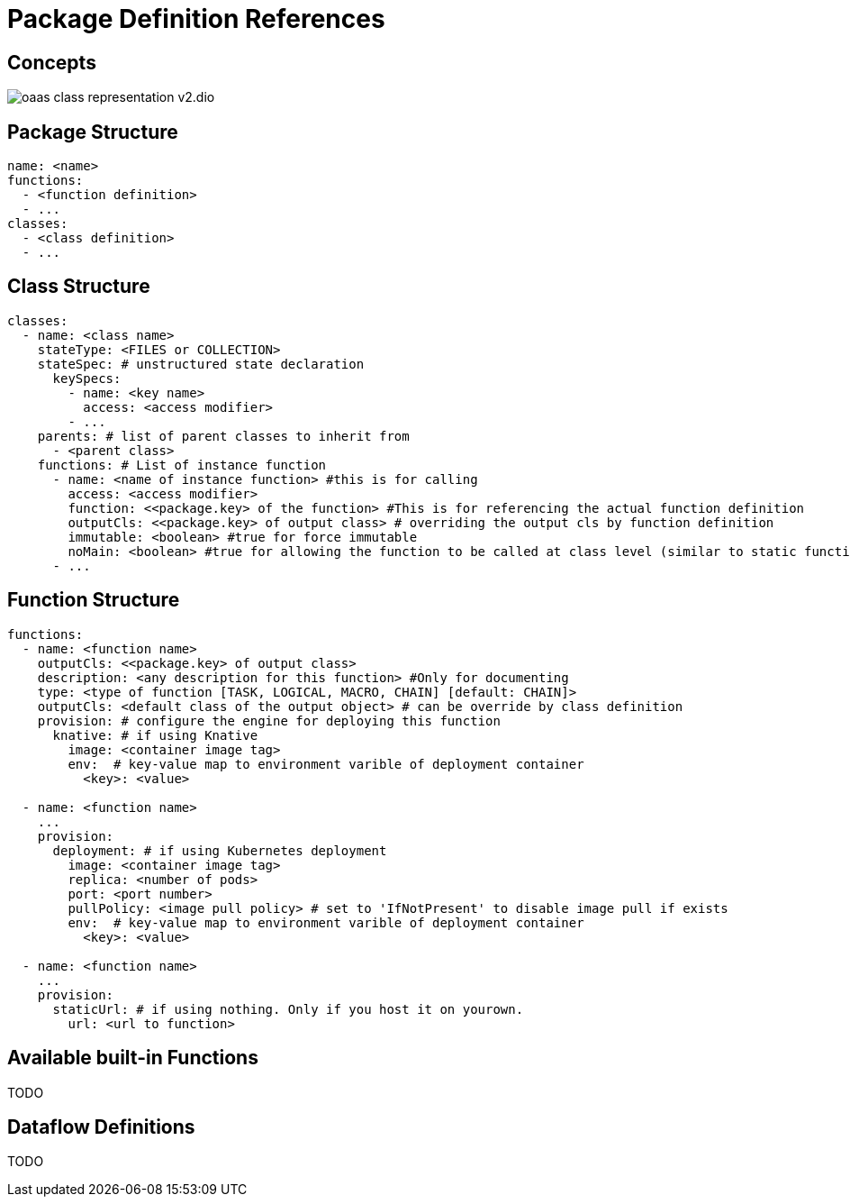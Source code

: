 = Package Definition References
:toc:
:toc-placement: preamble
:toclevels: 2


== Concepts

image:diagrams/oaas_class_representation_v2.dio.png[]

== Package Structure

[source,yaml]
----
name: <name>
functions:
  - <function definition>
  - ...
classes:
  - <class definition>
  - ...
----

== Class Structure
[source,yaml]
----
classes:
  - name: <class name>
    stateType: <FILES or COLLECTION>
    stateSpec: # unstructured state declaration
      keySpecs:
        - name: <key name>
          access: <access modifier>
        - ...
    parents: # list of parent classes to inherit from
      - <parent class>
    functions: # List of instance function
      - name: <name of instance function> #this is for calling
        access: <access modifier>
        function: <<package.key> of the function> #This is for referencing the actual function definition
        outputCls: <<package.key> of output class> # overriding the output cls by function definition
        immutable: <boolean> #true for force immutable
        noMain: <boolean> #true for allowing the function to be called at class level (similar to static function in Java)
      - ...
----

== Function Structure

[source,yaml]
----
functions:
  - name: <function name>
    outputCls: <<package.key> of output class>
    description: <any description for this function> #Only for documenting
    type: <type of function [TASK, LOGICAL, MACRO, CHAIN] [default: CHAIN]>
    outputCls: <default class of the output object> # can be override by class definition
    provision: # configure the engine for deploying this function
      knative: # if using Knative
        image: <container image tag>
        env:  # key-value map to environment varible of deployment container
          <key>: <value>

  - name: <function name>
    ...
    provision:
      deployment: # if using Kubernetes deployment
        image: <container image tag>
        replica: <number of pods>
        port: <port number>
        pullPolicy: <image pull policy> # set to 'IfNotPresent' to disable image pull if exists
        env:  # key-value map to environment varible of deployment container
          <key>: <value>

  - name: <function name>
    ...
    provision:
      staticUrl: # if using nothing. Only if you host it on yourown.
        url: <url to function>

----

== Available built-in Functions

TODO


== Dataflow Definitions

TODO
